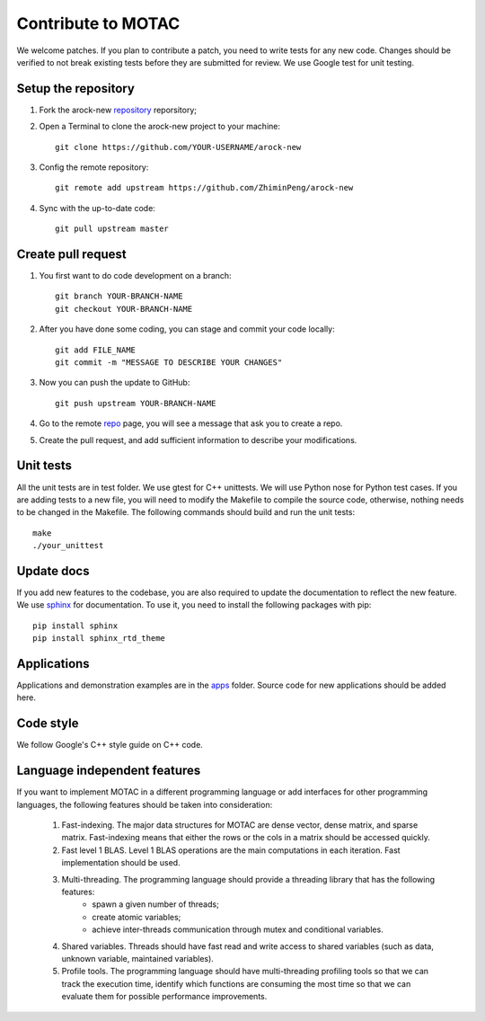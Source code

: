 Contribute to MOTAC
********************
We welcome patches. If you plan to contribute a patch, you need to write tests for any new code. Changes should be verified to not break existing tests before they are submitted for review. We use Google test for unit testing.

Setup the repository
=====================
1. Fork the arock-new `repository <https://github.com/ZhiminPeng/arock-new>`_ reporsitory;
2. Open a Terminal to clone the arock-new project to your machine::

     git clone https://github.com/YOUR-USERNAME/arock-new

3. Config the remote repository::

     git remote add upstream https://github.com/ZhiminPeng/arock-new

4. Sync with the up-to-date code::

     git pull upstream master

Create pull request
===================
1. You first want to do code development on a branch::

     git branch YOUR-BRANCH-NAME
     git checkout YOUR-BRANCH-NAME

2. After you have done some coding, you can stage and commit your code locally::

     git add FILE_NAME
     git commit -m "MESSAGE TO DESCRIBE YOUR CHANGES"

3. Now you can push the update to GitHub::
     
     git push upstream YOUR-BRANCH-NAME

4. Go to the remote `repo <https://github.com/ZhiminPeng/arock-new>`_ page, you will see a message that ask you to create a repo.

5. Create the pull request, and add sufficient information to describe your modifications.
     

Unit tests
==========
All the unit tests are in test folder. We use gtest for C++ unittests. We will use Python nose for Python test cases. If you are adding tests to a new file, you will need to modify the Makefile to compile the source code, otherwise, nothing needs to be changed in the Makefile. The following commands should build and run the unit tests::

  make
  ./your_unittest

  
Update docs
============
If you add new features to the codebase, you are also required to update the documentation to reflect the new feature. We use `sphinx <http://www.sphinx-doc.org/en/stable/>`_ for documentation. To use it, you need to install the following packages with pip::

  pip install sphinx
  pip install sphinx_rtd_theme


Applications
=============
Applications and demonstration examples are in the `apps <https://github.com/ZhiminPeng/arock-new/tree/master/apps>`_ folder. Source code for new applications should be added here.


Code style
==========
We follow Google's C++ style guide on C++ code.


Language independent features
=============================
If you want to implement MOTAC in a different programming language or add interfaces for other programming languages, the following features should be taken into consideration:

    1. Fast-indexing. The major data structures for MOTAC are dense vector, dense matrix, and sparse matrix. Fast-indexing means that either the rows or the cols in a matrix should be accessed quickly.
    2. Fast level 1 BLAS. Level 1 BLAS operations are the main computations in each iteration. Fast implementation should be used.
    3. Multi-threading. The programming language should provide a threading library that has the following features:
        * spawn a given number of threads;
	* create atomic variables;
	* achieve inter-threads communication through mutex and conditional variables.
    4. Shared variables. Threads should have fast read and write access to shared variables (such as data, unknown variable, maintained variables).
    5. Profile tools. The programming language should have multi-threading profiling tools so that we can track the execution time, identify which functions are consuming the most time so that we can evaluate them for possible performance improvements. 
